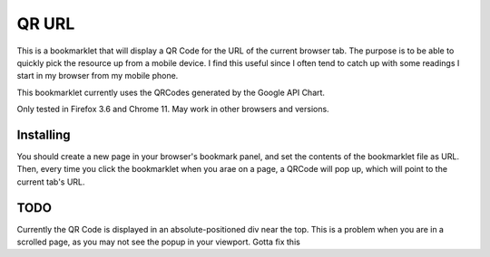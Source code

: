 QR URL
======
This is a bookmarklet that will display a QR Code for the URL of the current browser tab. 
The purpose is to be able to quickly pick the resource up from a mobile device. I find this useful since I often tend to catch up with some readings I start in my browser from my mobile phone.

This bookmarklet currently uses the QRCodes generated by the Google API Chart.

Only tested in Firefox 3.6 and Chrome 11. May work in other browsers and versions.

Installing
-------------

You should create a new page in your browser's bookmark panel, and set the contents of the bookmarklet file as URL. 
Then, every time you click the bookmarklet when you arae on a page, a QRCode will pop up, which will point to the current tab's URL.

TODO
-----
Currently the QR Code is displayed in an absolute-positioned div near the top. This is a problem when you are in a scrolled page, as you may not see the popup in your viewport. Gotta fix this

 
.. _bookmarklet: javascript:(function(){var%20div=document.getElementById(%27QRCode%27);if(div!=null){div.style.display=%27block%27;}else{div=document.createElement(%27div%27);div.setAttribute(%27style%27,%27position:absolute;top:30%;left:40%;background:#ddf;width:300px;height:300px;z-index:10001;display:block;%27);div.setAttribute(%27id%27,%27QRCode%27);var%20img=document.createElement(%27img%27);img.setAttribute(%27src%27,%27http://chart.apis.google.com/chart?cht=qr&chl=%27+encodeURIComponent(location.href)+%27&chs=250x250%27);img.setAttribute(%27alt%27,%27QR%20Code%20of%20the%20URL%27);img.setAttribute(%27style%27,%27margin:%2025px;margin-top:10px;%27);var%20close=document.createElement(%27a%27);close.textContent=%27[x]%27;close.setAttribute(%27style%27,%27color:blue;float:right;cursor:pointer;%27);close.setAttribute(%27href%27,%27javascript:document.getElementById(\"QRCode\").style.display=\"none\";void(0);%27);div.appendChild(close);div.appendChild(img);document.body.appendChild(div);}})();


